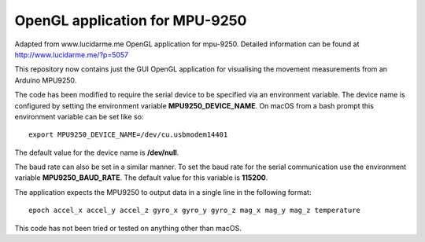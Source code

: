 OpenGL application for MPU-9250
===============================

Adapted from www.lucidarme.me OpenGL application for mpu-9250.
Detailed information can be found at http://www.lucidarme.me/?p=5057

This repository now contains just the GUI OpenGL application for visualising the movement measurements from an Arduino MPU9250.

The code has been modified to require the serial device to be specified via an environment variable.
The device name is configured by setting the environment variable **MPU9250_DEVICE_NAME**.
On macOS from a bash prompt this environment variable can be set like so::

  export MPU9250_DEVICE_NAME=/dev/cu.usbmodem14401

The default value for the device name is **/dev/null**.

The baud rate can also be set in a similar manner.
To set the baud rate for the serial communication use the environment variable **MPU9250_BAUD_RATE**.
The default value for this variable is **115200**.

The application expects the MPU9250 to output data in a single line in the following format::

  epoch accel_x accel_y accel_z gyro_x gyro_y gyro_z mag_x mag_y mag_z temperature

This code has not been tried or tested on anything other than macOS.
